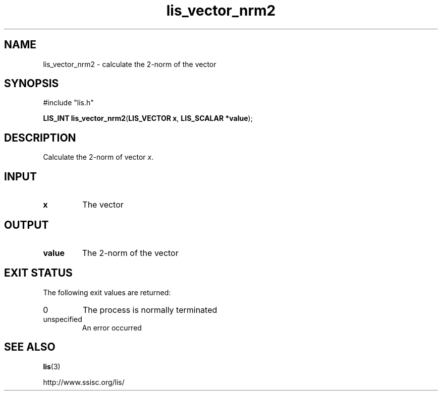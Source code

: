 .TH lis_vector_nrm2 3 "9 Sep 2014" "Man Page" "Lis Library Functions"

.SH NAME

lis_vector_nrm2 \- calculate the 2-norm of the vector

.SH SYNOPSIS

#include "lis.h"

\fBLIS_INT lis_vector_nrm2\fR(\fBLIS_VECTOR x\fR, \fBLIS_SCALAR *value\fR);

.SH DESCRIPTION

Calculate the 2-norm of vector \fIx\fR.

.SH INPUT

.IP "\fBx\fR"
The vector

.SH OUTPUT

.IP "\fBvalue\fR"
The 2-norm of the vector

.SH EXIT STATUS

The following exit values are returned:
.IP "0"
The process is normally terminated
.IP "unspecified"
An error occurred

.SH SEE ALSO

.BR lis (3)
.PP
http://www.ssisc.org/lis/

